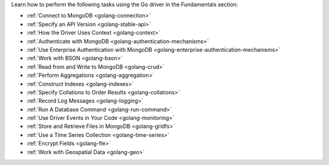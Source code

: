 Learn how to perform the following tasks using the Go driver in the
Fundamentals section:

- :ref:`Connect to MongoDB <golang-connection>`
- :ref:`Specify an API Version <golang-stable-api>`
- :ref:`How the Driver Uses Context <golang-context>`
- :ref:`Authenticate with MongoDB <golang-authentication-mechanisms>`
- :ref:`Use Enterprise Authentication with MongoDB <golang-enterprise-authentication-mechanisms>`
- :ref:`Work with BSON <golang-bson>`
- :ref:`Read from and Write to MongoDB <golang-crud>`
- :ref:`Perform Aggregations <golang-aggregation>`
- :ref:`Construct Indexes <golang-indexes>`
- :ref:`Specify Collations to Order Results <golang-collations>`
- :ref:`Record Log Messages <golang-logging>`
- :ref:`Run A Database Command <golang-run-command>`
- :ref:`Use Driver Events in Your Code <golang-monitoring>`
- :ref:`Store and Retrieve Files in MongoDB <golang-gridfs>`
- :ref:`Use a Time Series Collection <golang-time-series>`
- :ref:`Encrypt Fields <golang-fle>`
- :ref:`Work with Geospatial Data <golang-geo>`

